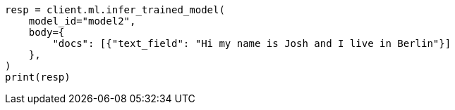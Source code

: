 // ml/trained-models/apis/infer-trained-model.asciidoc:905

[source, python]
----
resp = client.ml.infer_trained_model(
    model_id="model2",
    body={
        "docs": [{"text_field": "Hi my name is Josh and I live in Berlin"}]
    },
)
print(resp)
----